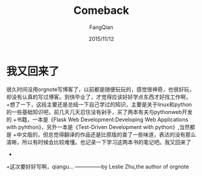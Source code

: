#+STARTUP: overview
#+STARTUP: content
#+STARTUP: showall
#+STARTUP: showeverything
#+STARTUP: indent
#+STARTUP: nohideblocks
#+OPTIONS: ^:{}
#+OPTIONS: LaTeX:t
#+OPTIONS: LaTeX:dvipng
#+OPTIONS: LaTeX:nil
#+OPTIONS: LaTeX:verbatim
        
#+OPTIONS: H:3
#+OPTIONS: toc:t
#+OPTIONS: num:t
#+LANGUAGE: zh-CN
        
#+KEYWORDS: 随笔
#+TITLE: Comeback
#+AUTHOR: FangQian
#+EMAIL: qinagu_fang@163.com
#+DATE: 2015/11/12

* 我又回来了
很久时间没用orgnote写博客了，以前都是随便玩玩的，感觉很神奇，也很好玩，却没有认真的写过博客。到快毕业了，才觉得应该好好学点东西才好找工作啊，
+想了一下，这段主要还是总结一下自己学过的知识，主要是关于linux和python的一些基础知识吧，前几天几天忍住没有剁手，买了两本有关与pythonweb开发的
+书籍，一本是《Flask Web Development:Developing Web Applications with pyhthon》，另外一本是《Test-Driven Development with python》,当然都是
+中文版的，但总觉得翻译的作品还是比原版的查了一些味道，表达的没有那么清晰，所以有时候会比较难懂。也记录一下学习这两本书的笔记吧。我又回来了
+
+这次要好好写啊，qiangu...                                  —————by Leslie Zhu,the author of orgnote
